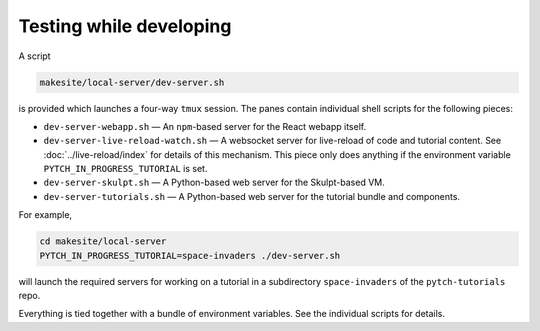 Testing while developing
========================

A script

.. code-block:: text

  makesite/local-server/dev-server.sh

is provided which launches a four-way ``tmux`` session.  The panes
contain individual shell scripts for the following pieces:

* ``dev-server-webapp.sh`` — An ``npm``-based server for the React
  webapp itself.
* ``dev-server-live-reload-watch.sh`` — A websocket server for
  live-reload of code and tutorial content.  See
  :doc:`../live-reload/index` for details of this mechanism.  This
  piece only does anything if the environment variable
  ``PYTCH_IN_PROGRESS_TUTORIAL`` is set.
* ``dev-server-skulpt.sh`` — A Python-based web server for the
  Skulpt-based VM.
* ``dev-server-tutorials.sh`` — A Python-based web server for the
  tutorial bundle and components.

For example,

.. code-block:: shell

  cd makesite/local-server
  PYTCH_IN_PROGRESS_TUTORIAL=space-invaders ./dev-server.sh

will launch the required servers for working on a tutorial in a
subdirectory ``space-invaders`` of the ``pytch-tutorials`` repo.

Everything is tied together with a bundle of environment variables.
See the individual scripts for details.
